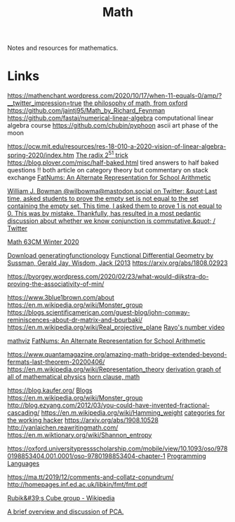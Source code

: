 #+TITLE: Math
Notes and resources for mathematics.

* Links
https://mathenchant.wordpress.com/2020/10/17/when-11-equals-0/amp/?__twitter_impression=true
[[http://jdh.hamkins.org/lectures-on-the-philosophy-of-mathematics-oxford-mt20/][the philosophy of math, from oxford]]
https://github.com/jaintj95/Math_by_Richard_Feynman
https://github.com/fastai/numerical-linear-algebra computational linear algebra course
https://github.com/chubin/pyphoon ascii art phase of the moon

https://ocw.mit.edu/resources/res-18-010-a-2020-vision-of-linear-algebra-spring-2020/index.htm
[[https://www.chosenplaintext.ca/articles/radix-2-51-trick.html][The radix 2^51 trick]]
https://blog.plover.com/misc/half-baked.html tired answers to half baked
questions !! both article on category theory but commentary on stack exchange
[[https://parentheticallyspeaking.org/articles/fat-nums/][FatNums: An Alternate Representation for School Arithmetic]]

[[https://mobile.twitter.com/wilbowma/status/1306446403439177730][William J. Bowman @wilbowma@mastodon.social on Twitter: &quot;Last time, asked students to prove the empty set is not equal to the set containing the empty set. This time, I asked them to prove 1 is not equal to 0. This was by mistake. Thankfully, has resulted in a most pedantic discussion about whether we know conjunction is commutative.&quot; / Twitter]]

[[http://math.stanford.edu/~ryzhik/STANFORD/STANF63CM-20/math63cm-20.html][Math 63CM Winter 2020]]

[[https://www.math.upenn.edu/~wilf/DownldGF.html][Download generatingfunctionology]]
[[https://www.amazon.com/Functional-Differential-Geometry-Sussman-Hardcover/dp/B011SJW1H6/ref=sr_1_1?dchild=1&amp;keywords=sussman+differential+geometry&amp;qid=1594059938&amp;sr=8-1][Functional Differential Geometry by Sussman, Gerald Jay, Wisdom, Jack (2013]]
https://arxiv.org/abs/1808.02923

https://byorgey.wordpress.com/2020/02/23/what-would-dijkstra-do-proving-the-associativity-of-min/

https://www.3blue1brown.com/about
https://en.m.wikipedia.org/wiki/Monster_group
https://blogs.scientificamerican.com/guest-blog/john-conway-reminiscences-about-dr-matrix-and-bourbaki/
https://en.m.wikipedia.org/wiki/Real_projective_plane
[[https://www.youtube.com/watch?app=desktop&v=X3l0fPHZja8][Rayo's number video]]

[[https://www.tessera.li/][mathviz]]
[[https://parentheticallyspeaking.org/articles/fat-nums][FatNums: An Alternate Representation for School Arithmetic]]

https://www.quantamagazine.org/amazing-math-bridge-extended-beyond-fermats-last-theorem-20200406/
https://en.m.wikipedia.org/wiki/Representation_theory
[[https://derivationmap.net/][derivation graph of all of mathematical physics]]
[[https://en.m.wikipedia.org/wiki/Horn_clause][horn clause, math]]

https://blog.kaufer.org/ [[file:blogs.org][Blogs]]
https://en.m.wikipedia.org/wiki/Monster_group
http://blog.ezyang.com/2012/03/you-could-have-invented-fractional-cascading/
https://en.m.wikipedia.org/wiki/Hamming_weight
[[https://www.youtube.com/watch?app=desktop&v=gui_SE8rJUM][categories for the working hacker]]
https://arxiv.org/abs/1908.10528
http://yanlaichen.reawritingmath.com/
https://en.m.wiktionary.org/wiki/Shannon_entropy


https://oxford.universitypressscholarship.com/mobile/view/10.1093/oso/9780198853404.001.0001/oso-9780198853404-chapter-1 [[file:programming-languages.org][Programming Languages]]

https://ma.tt/2019/12/comments-and-collatz-conundrum/
http://homepages.inf.ed.ac.uk/libkin/fmt/fmt.pdf

[[https://en.m.wikipedia.org/wiki/Rubik's_Cube_group][Rubik&#39;s Cube group - Wikipedia]]

[[https://news.ycombinator.com/item?id=24257468][A brief overview and discussion of PCA.]]
